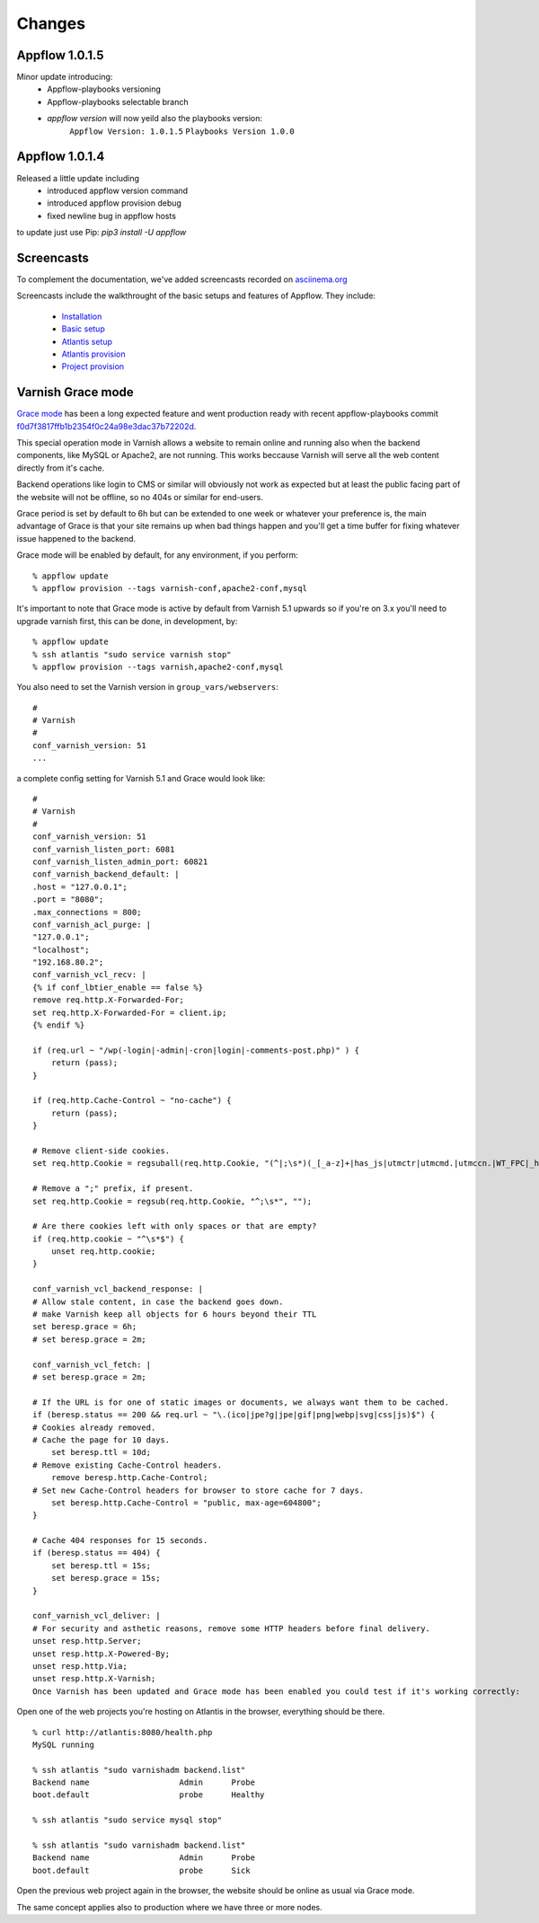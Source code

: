 Changes
=======

Appflow 1.0.1.5
~~~~~~~~~~~~~~~
Minor update introducing:
    - Appflow-playbooks versioning
    - Appflow-playbooks selectable branch
    - `appflow version` will now yeild also the playbooks version:
        ``Appflow Version: 1.0.1.5``
        ``Playbooks Version 1.0.0``

Appflow 1.0.1.4
~~~~~~~~~~~~~~~

Released a little update including
    - introduced appflow version command
    - introduced appflow provision debug
    - fixed newline bug in appflow hosts

to update just use Pip: `pip3 install -U appflow`


Screencasts
~~~~~~~~~~~

To complement the documentation, we've added screencasts recorded on `asciinema.org <http://asciinema.org/>`__

Screencasts include the walkthrought of the basic setups and features of Appflow.
They include:
    
    - `Installation`_
    - `Basic setup`_
    - `Atlantis setup`_
    - `Atlantis provision`_
    - `Project provision`_


Varnish Grace mode
~~~~~~~~~~~~~~~~~~

`Grace mode <https://varnish-cache.org/docs/5.1/users-guide/vcl-grace.html>`_ has been a long expected feature and went production ready with
recent appflow-playbooks commit `f0d7f3817ffb1b2354f0c24a98e3dac37b72202d <https://github.com/ttssdev/appflow-playbooks/commit/f0d7f3817ffb1b2354f0c24a98e3dac37b72202d>`_.

This special operation mode in Varnish allows a website to remain online and running also when the backend components, like
MySQL or Apache2, are not running. This works beccause Varnish will serve all the web content directly from it's cache.

Backend operations like login to CMS or similar will obviously not work as expected but at least the public facing part of the
website will not be offline, so no 404s or similar for end-users.

Grace period is set by default to 6h but can be extended to one week or whatever your preference is, the main advantage
of Grace is that your site remains up when bad things happen and you'll get a time buffer for fixing whatever issue happened
to the backend.

Grace mode will be enabled by default, for any environment, if you perform:

::

    % appflow update
    % appflow provision --tags varnish-conf,apache2-conf,mysql

It's important to note that Grace mode is active by default from Varnish 5.1 upwards so if you're on 3.x
you'll need to upgrade varnish first, this can be done, in development, by:

::

    % appflow update
    % ssh atlantis "sudo service varnish stop"
    % appflow provision --tags varnish,apache2-conf,mysql

You also need to set the Varnish version in ``group_vars/webservers``:

::

    #
    # Varnish
    #
    conf_varnish_version: 51
    ...

a complete config setting for Varnish 5.1 and Grace would look like:

::

    #
    # Varnish
    #
    conf_varnish_version: 51
    conf_varnish_listen_port: 6081
    conf_varnish_listen_admin_port: 60821
    conf_varnish_backend_default: |
    .host = "127.0.0.1";
    .port = "8080";
    .max_connections = 800;
    conf_varnish_acl_purge: |
    "127.0.0.1";
    "localhost";
    "192.168.80.2";
    conf_varnish_vcl_recv: |
    {% if conf_lbtier_enable == false %}
    remove req.http.X-Forwarded-For;
    set req.http.X-Forwarded-For = client.ip;
    {% endif %}

    if (req.url ~ "/wp(-login|-admin|-cron|login|-comments-post.php)" ) {
        return (pass);
    }

    if (req.http.Cache-Control ~ "no-cache") {
        return (pass);
    }

    # Remove client-side cookies.
    set req.http.Cookie = regsuball(req.http.Cookie, "(^|;\s*)(_[_a-z]+|has_js|utmctr|utmcmd.|utmccn.|WT_FPC|_hjIncludedInSample)=[^;]*", "");

    # Remove a ";" prefix, if present.
    set req.http.Cookie = regsub(req.http.Cookie, "^;\s*", "");

    # Are there cookies left with only spaces or that are empty?
    if (req.http.cookie ~ "^\s*$") {
        unset req.http.cookie;
    }

    conf_varnish_vcl_backend_response: |
    # Allow stale content, in case the backend goes down.
    # make Varnish keep all objects for 6 hours beyond their TTL
    set beresp.grace = 6h;
    # set beresp.grace = 2m;

    conf_varnish_vcl_fetch: |
    # set beresp.grace = 2m;

    # If the URL is for one of static images or documents, we always want them to be cached.
    if (beresp.status == 200 && req.url ~ "\.(ico|jpe?g|jpe|gif|png|webp|svg|css|js)$") {
    # Cookies already removed.
    # Cache the page for 10 days.
        set beresp.ttl = 10d;
    # Remove existing Cache-Control headers.
        remove beresp.http.Cache-Control;
    # Set new Cache-Control headers for browser to store cache for 7 days.
        set beresp.http.Cache-Control = "public, max-age=604800";
    }

    # Cache 404 responses for 15 seconds.
    if (beresp.status == 404) {
        set beresp.ttl = 15s;
        set beresp.grace = 15s;
    }

    conf_varnish_vcl_deliver: |
    # For security and asthetic reasons, remove some HTTP headers before final delivery.
    unset resp.http.Server;
    unset resp.http.X-Powered-By;
    unset resp.http.Via;
    unset resp.http.X-Varnish;
    Once Varnish has been updated and Grace mode has been enabled you could test if it's working correctly:

    
Open one of the web projects you're hosting on Atlantis in the browser, everything should be there.

::

    % curl http://atlantis:8080/health.php
    MySQL running

    % ssh atlantis "sudo varnishadm backend.list"
    Backend name                   Admin      Probe
    boot.default                   probe      Healthy

    % ssh atlantis "sudo service mysql stop"

    % ssh atlantis "sudo varnishadm backend.list"
    Backend name                   Admin      Probe
    boot.default                   probe      Sick

Open the previous web project again in the browser, the website should be online as usual via Grace mode.

The same concept applies also to production where we have three or more nodes.


.. start-badges

.. _Installation: https://asciinema.org/a/0lglEIPiYhsceMExzOKHBUcdZ?autoplay=1&speed=1
.. _Basic setup: https://asciinema.org/a/VRlp5YqiT4gvKXrYFYZW9Oz3l?autoplay=1&speed=1
.. _Atlantis setup: https://asciinema.org/a/pcApeQ82UF7kXrygK5jnv9GBA?autoplay=1&speed=1
.. _Atlantis provision: https://asciinema.org/a/BlCYYwDRMFAg31XrfwAY6Z8yc?autoplay=1&speed=1
.. _Project provision: https://asciinema.org/a/lWERm9quxFM91hBnGDBr1UIgH?autoplay=1&speed=1
